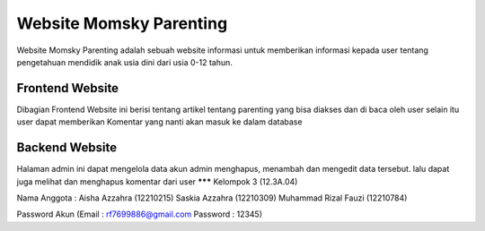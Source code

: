 ###################
Website Momsky Parenting
###################

Website Momsky Parenting adalah sebuah website informasi untuk memberikan informasi kepada user 
tentang pengetahuan mendidik anak usia dini dari usia 0-12 tahun. 

*******
Frontend Website
*******

Dibagian Frontend Website ini berisi 
tentang artikel tentang parenting yang bisa diakses dan di baca oleh user
selain itu user dapat memberikan Komentar yang nanti akan masuk ke dalam database

**********
Backend Website
**********

Halaman admin ini dapat mengelola data akun admin
menghapus, menambah dan mengedit data tersebut. lalu dapat juga melihat dan menghapus komentar dari user
*******
Kelompok 3 (12.3A.04)

Nama Anggota :
Aisha Azzahra (12210215)
Saskia Azzahra (12210309)
Muhammad Rizal Fauzi (12210784)

Password Akun
(Email : rf7699886@gmail.com
Password : 12345)